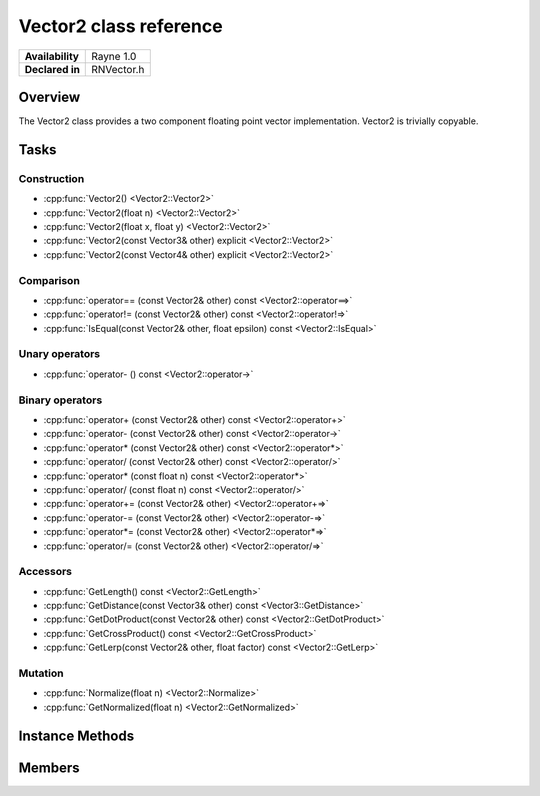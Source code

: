 .. _renvector2.rst:

***********************
Vector2 class reference
***********************

.. namespace:: RN
.. class:: Vector2 

+---------------------+--------------------------------------+
|   **Availability**  |              Rayne 1.0               |
+---------------------+--------------------------------------+
| **Declared in**     | RNVector.h                           |
+---------------------+--------------------------------------+

Overview
========

The Vector2 class provides a two component floating point vector implementation. Vector2 is trivially copyable.

Tasks
=====

Construction
------------

* :cpp:func:`Vector2() <Vector2::Vector2>`
* :cpp:func:`Vector2(float n) <Vector2::Vector2>`
* :cpp:func:`Vector2(float x, float y) <Vector2::Vector2>`
* :cpp:func:`Vector2(const Vector3& other) explicit <Vector2::Vector2>`
* :cpp:func:`Vector2(const Vector4& other) explicit <Vector2::Vector2>`
  
Comparison
----------

* :cpp:func:`operator== (const Vector2& other) const <Vector2::operator==>`
* :cpp:func:`operator!= (const Vector2& other) const <Vector2::operator!=>`
* :cpp:func:`IsEqual(const Vector2& other, float epsilon) const <Vector2::IsEqual>`

Unary operators
---------------

* :cpp:func:`operator- () const <Vector2::operator->`
  
Binary operators
----------------

* :cpp:func:`operator+ (const Vector2& other) const <Vector2::operator+>`
* :cpp:func:`operator- (const Vector2& other) const <Vector2::operator->`
* :cpp:func:`operator* (const Vector2& other) const <Vector2::operator*>`
* :cpp:func:`operator/ (const Vector2& other) const <Vector2::operator/>`
* :cpp:func:`operator* (const float n) const <Vector2::operator*>`
* :cpp:func:`operator/ (const float n) const <Vector2::operator/>`
* :cpp:func:`operator+= (const Vector2& other) <Vector2::operator+=>`
* :cpp:func:`operator-= (const Vector2& other) <Vector2::operator-=>`
* :cpp:func:`operator*= (const Vector2& other) <Vector2::operator*=>`
* :cpp:func:`operator/= (const Vector2& other) <Vector2::operator/=>`

Accessors
---------

* :cpp:func:`GetLength() const <Vector2::GetLength>`
* :cpp:func:`GetDistance(const Vector3& other) const <Vector3::GetDistance>`
* :cpp:func:`GetDotProduct(const Vector2& other) const <Vector2::GetDotProduct>`
* :cpp:func:`GetCrossProduct() const <Vector2::GetCrossProduct>`
* :cpp:func:`GetLerp(const Vector2& other, float factor) const <Vector2::GetLerp>`
 
Mutation
--------

* :cpp:func:`Normalize(float n) <Vector2::Normalize>`
* :cpp:func:`GetNormalized(float n) <Vector2::GetNormalized>`

Instance Methods
================

.. class:: Vector2 

	.. function:: Vector2()

		Initializes the `x` and `y` component to `0.0f`

	.. function:: Vector2(float n)

		Initializes the `x` and `y` component to the value in `n`

	.. function:: Vector2(float x, float y)

		Initializes the `x` and `y` component to the `x` and `y` parameters respectively

	.. function:: Vector2(const Vector3& other)

		Initialized the `x` and `y` component to the `x` and `y` components of the `other` vector

	.. function:: Vector2(const Vector4& other)

		Initialized the `x` and `y` component to the `x` and `y` components of the `other` vector

	.. function:: bool operator== (const Vector2& other) const

		Compares the vector against the other and returns `true` if they are deemed equal.
		This function is equivalent to calling `IsEqual(other, k::EpsilonFloat)`

	.. function:: bool operator!= (const Vector2& other) const

		Compares the vector against the other and returns `true` if they are deemed unequal.
		This function is equivalent to calling `!IsEqual(other, k::EpsilonFloat)`

	.. function:: bool IsEqual(const Vector2& other, float epsilon) const

		Compares the vector against the other using the provided epsilon. The function will subtract
		each component of the respective component of the other vector and compares them against the delta.
		If one exceeds the delta, the two vectors are deemed unequal and the function returns false.

	.. function:: Vector2 operator- () const

		Returns a new vector with its components negated.

	.. function:: Vector2 operator+ (const Vector2& other) const

		Returns a new vector with all components of the `other` vector added to the components of `this`

	.. function:: Vector2 operator- (const Vector2& other) const

		Returns a new vector with all components of the `other` vector subtracted from the components of `this`

	.. function:: Vector2 operator* (const Vector2& other) const

		Returns a new vector with all components of `this` multiplied with the components of the `other` vector

	.. function:: Vector2 operator/ (const Vector2& other) const

		Returns a new vector with all components of `this` divided by the components of the `other` vector

	.. function:: Vector2 operator* (const float n) const

		Returns a new vector with all components of `this` multiplied with `n`

	.. function:: Vector2 operator/ (const float n) const

		Returns a new vector with all components of `this` divided by `n`

	.. function:: Vector2& operator+= (const Vector2& other)

		Adds the components of the `other` vector to the respective components of the vector

		:return: Reference to the mutated vector

	.. function:: Vector2& operator-= (const Vector2& other)

		Subtracts the components of the `other` vector from the respective components of the vector

		:return: Reference to the mutated vector

	.. function:: Vector2& operator*= (const Vector2& other)

		Multiplies the components of the `other` vector with the respective components of the vector

		:return: Reference to the mutated vector

	.. function:: Vector2& operator/= (const Vector2& other)

		Divides the components of the `other` vector by the respective components of the vector

		:return: Reference to the mutated vector

	.. function:: float GetLength() const

		Returns the length of the vector

	.. function:: float GetDistance(const Vector2& other) const

		Returns the euclidean distance between this vector and the `other` vector

	.. function:: float GetDotProduct(const Vector2& other) const

		Returns the dot product of the vector and the `other` vector

	.. function:: Vector2 GetCrossProduct() const

		Returns the cross product of the vector, which is another vector orthogonal to the receiver.

	.. function:: Vector2 GetLerp(const Vector2& other, float factor) const

		Linearly interpolates between this vector and the `other` vector by the given `factor` and returns the result

	.. function:: Vector2& Normalize(const float n)

		Normalizes the vector to the constant `n`

		:return: Reference to the mutated vector

	.. function:: Vector2& GetNormalized(const float n)

		Creates a normalized copy of the vector.

		:return: Reference to a mutated copy of the vector

Members
=======

.. class:: Vector2

	.. member:: float x

		The x component of the vector

	.. member:: float y

		The y component of the vector
